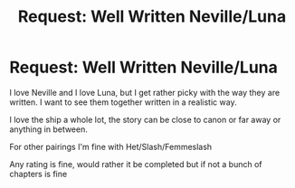 #+TITLE: Request: Well Written Neville/Luna

* Request: Well Written Neville/Luna
:PROPERTIES:
:Author: SnarkyAndProud
:Score: 1
:DateUnix: 1505866947.0
:DateShort: 2017-Sep-20
:FlairText: Request
:END:
I love Neville and I love Luna, but I get rather picky with the way they are written. I want to see them together written in a realistic way.

I love the ship a whole lot, the story can be close to canon or far away or anything in between.

For other pairings I'm fine with Het/Slash/Femmeslash

Any rating is fine, would rather it be completed but if not a bunch of chapters is fine

